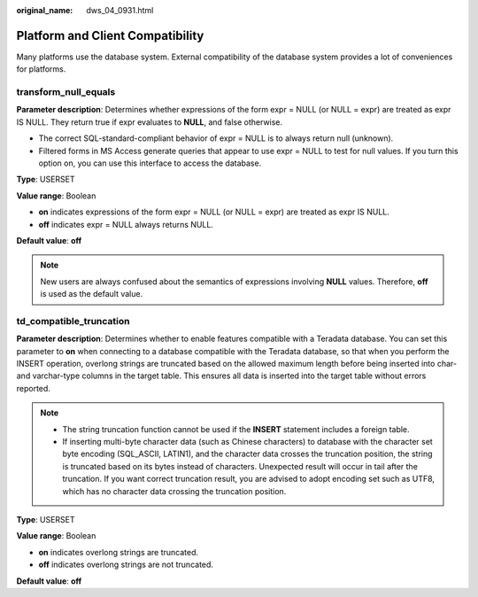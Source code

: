:original_name: dws_04_0931.html

.. _dws_04_0931:

Platform and Client Compatibility
=================================

Many platforms use the database system. External compatibility of the database system provides a lot of conveniences for platforms.

transform_null_equals
---------------------

**Parameter description**: Determines whether expressions of the form expr = NULL (or NULL = expr) are treated as expr IS NULL. They return true if expr evaluates to **NULL**, and false otherwise.

-  The correct SQL-standard-compliant behavior of expr = NULL is to always return null (unknown).
-  Filtered forms in MS Access generate queries that appear to use expr = NULL to test for null values. If you turn this option on, you can use this interface to access the database.

**Type**: USERSET

**Value range**: Boolean

-  **on** indicates expressions of the form expr = NULL (or NULL = expr) are treated as expr IS NULL.
-  **off** indicates expr = NULL always returns NULL.

**Default value**: **off**

.. note::

   New users are always confused about the semantics of expressions involving **NULL** values. Therefore, **off** is used as the default value.

td_compatible_truncation
------------------------

**Parameter description**: Determines whether to enable features compatible with a Teradata database. You can set this parameter to **on** when connecting to a database compatible with the Teradata database, so that when you perform the INSERT operation, overlong strings are truncated based on the allowed maximum length before being inserted into char- and varchar-type columns in the target table. This ensures all data is inserted into the target table without errors reported.

.. note::

   -  The string truncation function cannot be used if the **INSERT** statement includes a foreign table.
   -  If inserting multi-byte character data (such as Chinese characters) to database with the character set byte encoding (SQL_ASCII, LATIN1), and the character data crosses the truncation position, the string is truncated based on its bytes instead of characters. Unexpected result will occur in tail after the truncation. If you want correct truncation result, you are advised to adopt encoding set such as UTF8, which has no character data crossing the truncation position.

**Type**: USERSET

**Value range**: Boolean

-  **on** indicates overlong strings are truncated.
-  **off** indicates overlong strings are not truncated.

**Default value**: **off**
